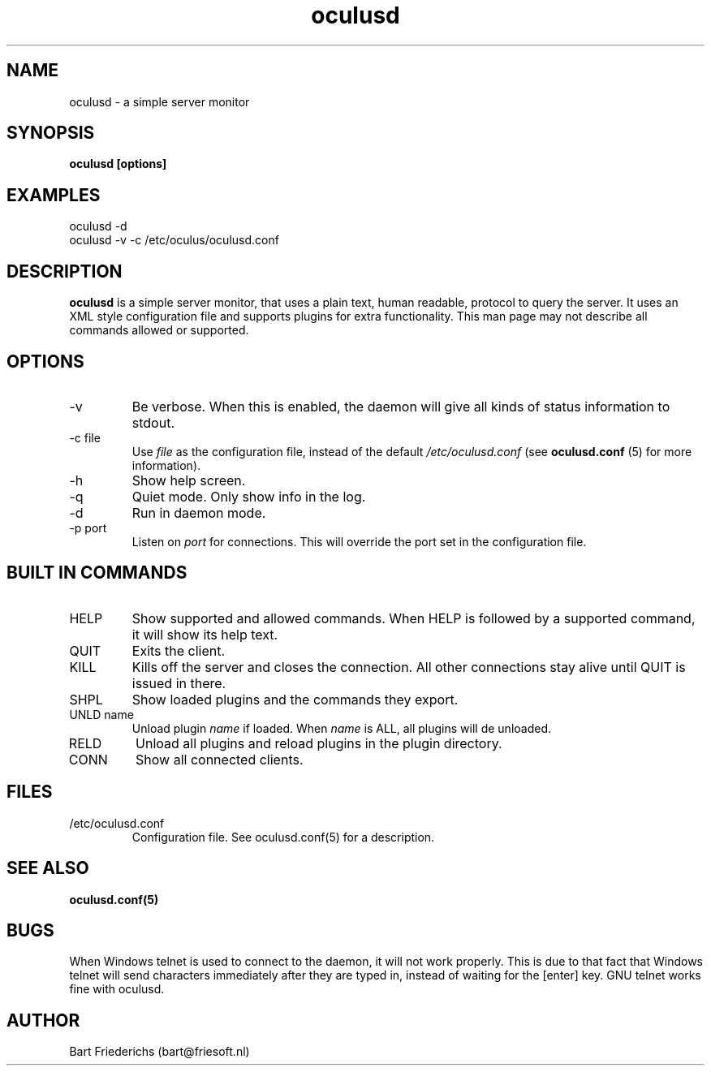 .\" oculusd man page. 
.\" Contact bart@friesoft.nl to report errors or omissions. 
.TH oculusd 1 "14 December 2004" "0.7" "oculusd man page"
.SH NAME
oculusd \- a simple server monitor
.SH SYNOPSIS
.B oculusd [options]
.SH EXAMPLES
oculusd -d 
.br
oculusd -v -c /etc/oculus/oculusd.conf
.SH DESCRIPTION
.B oculusd
is a simple server monitor, that uses a plain text, human readable, protocol to query the server. It uses an XML style configuration file and supports plugins for extra functionality. This man page may not describe all commands allowed or supported.
.SH OPTIONS
.IP -v
Be verbose. When this is enabled, the daemon will give all kinds of status information to stdout. 
.P
.IP "-c file"
Use 
.I file 
as the configuration file, instead of the default
.I "/etc/oculusd.conf"
(see 
.B oculusd.conf
(5) for more information).
.IP -h
Show help screen.
.IP -q
Quiet mode. Only show info in the log.
.IP -d
Run in daemon mode.
.IP "-p port"
Listen on 
.I port
for connections. This will override the port set in the configuration file.
.SH BUILT IN COMMANDS
.IP HELP
Show supported and allowed commands. When HELP is followed by a supported command, it will show its help text.
.IP QUIT
Exits the client.
.IP KILL
Kills off the server and closes the connection. All other connections stay alive until QUIT is issued in there.
.IP SHPL
Show loaded plugins and the commands they export.
.IP "UNLD name"
Unload plugin 
.I name
if loaded. When 
.I name
is ALL, all plugins will de unloaded.
.IP RELD
Unload all plugins and reload plugins in the plugin directory.
.IP CONN
Show all connected clients.
.SH FILES
.IP /etc/oculusd.conf
Configuration file. See oculusd.conf(5) for a description.
.SH SEE ALSO
.BR oculusd.conf(5)
.SH BUGS
When Windows telnet is used to connect to the daemon, it will not work properly. This is due to that fact that Windows telnet will send characters immediately after they are typed in, instead of waiting for the [enter] key. GNU telnet works fine with oculusd.
.SH AUTHOR
.nf
Bart Friederichs (bart@friesoft.nl)
.fi
